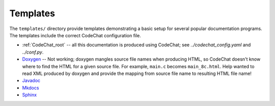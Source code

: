 *********
Templates
*********
The ``templates/`` directory provide templates demonstrating a basic setup for several popular documentation programs. The templates include the correct CodeChat configuration file.

-   :ref:`CodeChat_root` -- all this documentation is produced using CodeChat; see `../codechat_config.yaml` and `../conf.py`.
-   `Doxygen <../../CodeChat_Server/templates/doxygen/_build/html/index.html>`_ -- Not working; doxygen mangles source file names when producing HTML, so CodeChat doesn't know where to find the HTML for a given source file. For example, ``main.c`` becomes ``main_8c.html``. Help wanted to read XML produced by doxygen and provide the mapping from source file name to resulting HTML file name!
-   `Javadoc <../../CodeChat_Server/templates/javadoc/_build/index.html>`_
-   `Mkdocs  <../../CodeChat_Server/templates/mkdocs/site/index.html>`_
-   `Sphinx <../../CodeChat_Server/templates/sphinx/_build/index.html>`_
